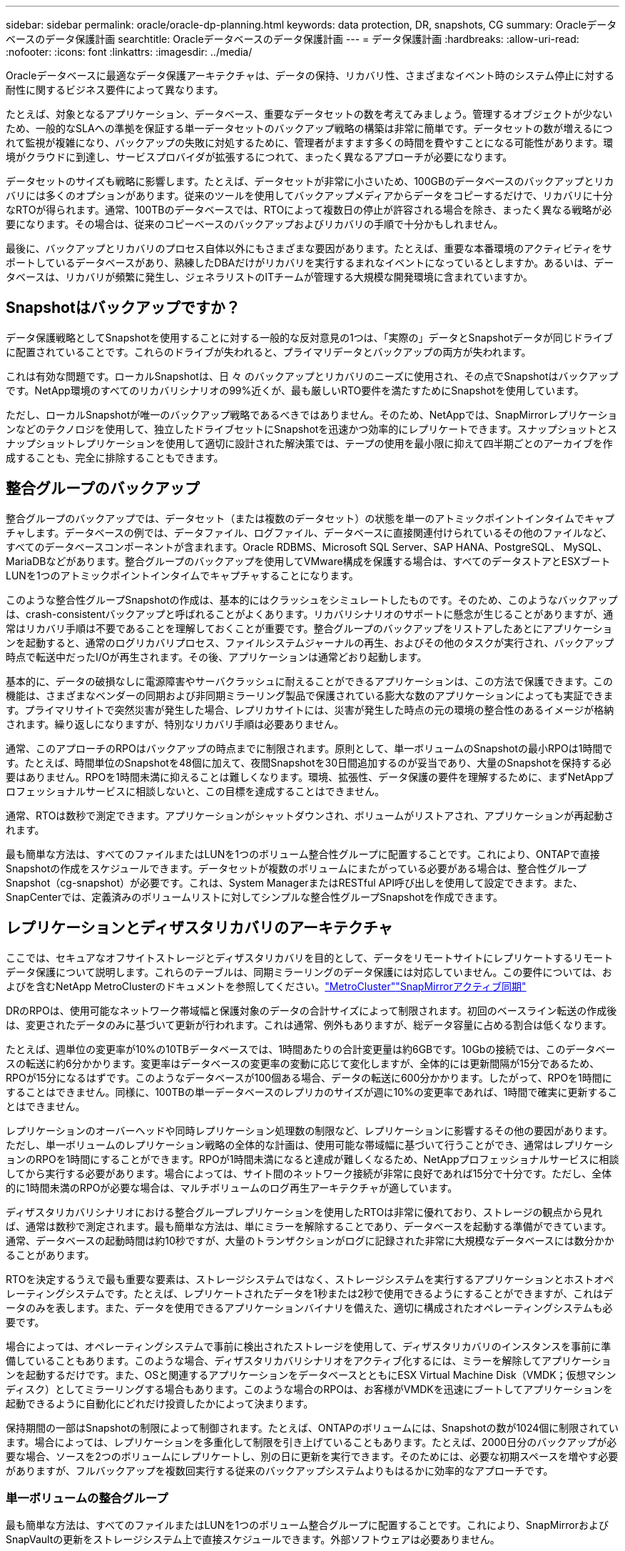 ---
sidebar: sidebar 
permalink: oracle/oracle-dp-planning.html 
keywords: data protection, DR, snapshots, CG 
summary: Oracleデータベースのデータ保護計画 
searchtitle: Oracleデータベースのデータ保護計画 
---
= データ保護計画
:hardbreaks:
:allow-uri-read: 
:nofooter: 
:icons: font
:linkattrs: 
:imagesdir: ../media/


[role="lead"]
Oracleデータベースに最適なデータ保護アーキテクチャは、データの保持、リカバリ性、さまざまなイベント時のシステム停止に対する耐性に関するビジネス要件によって異なります。

たとえば、対象となるアプリケーション、データベース、重要なデータセットの数を考えてみましょう。管理するオブジェクトが少ないため、一般的なSLAへの準拠を保証する単一データセットのバックアップ戦略の構築は非常に簡単です。データセットの数が増えるにつれて監視が複雑になり、バックアップの失敗に対処するために、管理者がますます多くの時間を費やすことになる可能性があります。環境がクラウドに到達し、サービスプロバイダが拡張するにつれて、まったく異なるアプローチが必要になります。

データセットのサイズも戦略に影響します。たとえば、データセットが非常に小さいため、100GBのデータベースのバックアップとリカバリには多くのオプションがあります。従来のツールを使用してバックアップメディアからデータをコピーするだけで、リカバリに十分なRTOが得られます。通常、100TBのデータベースでは、RTOによって複数日の停止が許容される場合を除き、まったく異なる戦略が必要になります。その場合は、従来のコピーベースのバックアップおよびリカバリの手順で十分かもしれません。

最後に、バックアップとリカバリのプロセス自体以外にもさまざまな要因があります。たとえば、重要な本番環境のアクティビティをサポートしているデータベースがあり、熟練したDBAだけがリカバリを実行するまれなイベントになっているとしますか。あるいは、データベースは、リカバリが頻繁に発生し、ジェネラリストのITチームが管理する大規模な開発環境に含まれていますか。



== Snapshotはバックアップですか？

データ保護戦略としてSnapshotを使用することに対する一般的な反対意見の1つは、「実際の」データとSnapshotデータが同じドライブに配置されていることです。これらのドライブが失われると、プライマリデータとバックアップの両方が失われます。

これは有効な問題です。ローカルSnapshotは、日 々 のバックアップとリカバリのニーズに使用され、その点でSnapshotはバックアップです。NetApp環境のすべてのリカバリシナリオの99%近くが、最も厳しいRTO要件を満たすためにSnapshotを使用しています。

ただし、ローカルSnapshotが唯一のバックアップ戦略であるべきではありません。そのため、NetAppでは、SnapMirrorレプリケーションなどのテクノロジを使用して、独立したドライブセットにSnapshotを迅速かつ効率的にレプリケートできます。スナップショットとスナップショットレプリケーションを使用して適切に設計された解決策では、テープの使用を最小限に抑えて四半期ごとのアーカイブを作成することも、完全に排除することもできます。



== 整合グループのバックアップ

整合グループのバックアップでは、データセット（または複数のデータセット）の状態を単一のアトミックポイントインタイムでキャプチャします。データベースの例では、データファイル、ログファイル、データベースに直接関連付けられているその他のファイルなど、すべてのデータベースコンポーネントが含まれます。Oracle RDBMS、Microsoft SQL Server、SAP HANA、PostgreSQL、 MySQL、MariaDBなどがあります。整合グループのバックアップを使用してVMware構成を保護する場合は、すべてのデータストアとESXブートLUNを1つのアトミックポイントインタイムでキャプチャすることになります。

このような整合性グループSnapshotの作成は、基本的にはクラッシュをシミュレートしたものです。そのため、このようなバックアップは、crash-consistentバックアップと呼ばれることがよくあります。リカバリシナリオのサポートに懸念が生じることがありますが、通常はリカバリ手順は不要であることを理解しておくことが重要です。整合グループのバックアップをリストアしたあとにアプリケーションを起動すると、通常のログリカバリプロセス、ファイルシステムジャーナルの再生、およびその他のタスクが実行され、バックアップ時点で転送中だったI/Oが再生されます。その後、アプリケーションは通常どおり起動します。

基本的に、データの破損なしに電源障害やサーバクラッシュに耐えることができるアプリケーションは、この方法で保護できます。この機能は、さまざまなベンダーの同期および非同期ミラーリング製品で保護されている膨大な数のアプリケーションによっても実証できます。プライマリサイトで突然災害が発生した場合、レプリカサイトには、災害が発生した時点の元の環境の整合性のあるイメージが格納されます。繰り返しになりますが、特別なリカバリ手順は必要ありません。

通常、このアプローチのRPOはバックアップの時点までに制限されます。原則として、単一ボリュームのSnapshotの最小RPOは1時間です。たとえば、時間単位のSnapshotを48個に加えて、夜間Snapshotを30日間追加するのが妥当であり、大量のSnapshotを保持する必要はありません。RPOを1時間未満に抑えることは難しくなります。環境、拡張性、データ保護の要件を理解するために、まずNetAppプロフェッショナルサービスに相談しないと、この目標を達成することはできません。

通常、RTOは数秒で測定できます。アプリケーションがシャットダウンされ、ボリュームがリストアされ、アプリケーションが再起動されます。

最も簡単な方法は、すべてのファイルまたはLUNを1つのボリューム整合性グループに配置することです。これにより、ONTAPで直接Snapshotの作成をスケジュールできます。データセットが複数のボリュームにまたがっている必要がある場合は、整合性グループSnapshot（cg-snapshot）が必要です。これは、System ManagerまたはRESTful API呼び出しを使用して設定できます。また、SnapCenterでは、定義済みのボリュームリストに対してシンプルな整合性グループSnapshotを作成できます。



== レプリケーションとディザスタリカバリのアーキテクチャ

ここでは、セキュアなオフサイトストレージとディザスタリカバリを目的として、データをリモートサイトにレプリケートするリモートデータ保護について説明します。これらのテーブルは、同期ミラーリングのデータ保護には対応していません。この要件については、およびを含むNetApp MetroClusterのドキュメントを参照してください。link:oracle-dr-mcc-failover.html["MetroCluster"]link:oracle-dr-smas-overview.html["SnapMirrorアクティブ同期"]

DRのRPOは、使用可能なネットワーク帯域幅と保護対象のデータの合計サイズによって制限されます。初回のベースライン転送の作成後は、変更されたデータのみに基づいて更新が行われます。これは通常、例外もありますが、総データ容量に占める割合は低くなります。

たとえば、週単位の変更率が10%の10TBデータベースでは、1時間あたりの合計変更量は約6GBです。10Gbの接続では、このデータベースの転送に約6分かかります。変更率はデータベースの変更率の変動に応じて変化しますが、全体的には更新間隔が15分であるため、RPOが15分になるはずです。このようなデータベースが100個ある場合、データの転送に600分かかります。したがって、RPOを1時間にすることはできません。同様に、100TBの単一データベースのレプリカのサイズが週に10%の変更率であれば、1時間で確実に更新することはできません。

レプリケーションのオーバーヘッドや同時レプリケーション処理数の制限など、レプリケーションに影響するその他の要因があります。ただし、単一ボリュームのレプリケーション戦略の全体的な計画は、使用可能な帯域幅に基づいて行うことができ、通常はレプリケーションのRPOを1時間にすることができます。RPOが1時間未満になると達成が難しくなるため、NetAppプロフェッショナルサービスに相談してから実行する必要があります。場合によっては、サイト間のネットワーク接続が非常に良好であれば15分で十分です。ただし、全体的に1時間未満のRPOが必要な場合は、マルチボリュームのログ再生アーキテクチャが適しています。

ディザスタリカバリシナリオにおける整合グループレプリケーションを使用したRTOは非常に優れており、ストレージの観点から見れば、通常は数秒で測定されます。最も簡単な方法は、単にミラーを解除することであり、データベースを起動する準備ができています。通常、データベースの起動時間は約10秒ですが、大量のトランザクションがログに記録された非常に大規模なデータベースには数分かかることがあります。

RTOを決定するうえで最も重要な要素は、ストレージシステムではなく、ストレージシステムを実行するアプリケーションとホストオペレーティングシステムです。たとえば、レプリケートされたデータを1秒または2秒で使用できるようにすることができますが、これはデータのみを表します。また、データを使用できるアプリケーションバイナリを備えた、適切に構成されたオペレーティングシステムも必要です。

場合によっては、オペレーティングシステムで事前に検出されたストレージを使用して、ディザスタリカバリのインスタンスを事前に準備していることもあります。このような場合、ディザスタリカバリシナリオをアクティブ化するには、ミラーを解除してアプリケーションを起動するだけです。また、OSと関連するアプリケーションをデータベースとともにESX Virtual Machine Disk（VMDK；仮想マシンディスク）としてミラーリングする場合もあります。このような場合のRPOは、お客様がVMDKを迅速にブートしてアプリケーションを起動できるように自動化にどれだけ投資したかによって決まります。

保持期間の一部はSnapshotの制限によって制御されます。たとえば、ONTAPのボリュームには、Snapshotの数が1024個に制限されています。場合によっては、レプリケーションを多重化して制限を引き上げていることもあります。たとえば、2000日分のバックアップが必要な場合、ソースを2つのボリュームにレプリケートし、別の日に更新を実行できます。そのためには、必要な初期スペースを増やす必要がありますが、フルバックアップを複数回実行する従来のバックアップシステムよりもはるかに効率的なアプローチです。



=== 単一ボリュームの整合グループ

最も簡単な方法は、すべてのファイルまたはLUNを1つのボリューム整合グループに配置することです。これにより、SnapMirrorおよびSnapVaultの更新をストレージシステム上で直接スケジュールできます。外部ソフトウェアは必要ありません。



=== マルチボリューム整合グループ

データベースが複数のボリュームにまたがっている必要がある場合は、整合性グループSnapshot（cg-snapshot）が必要です。前述したように、これはSystem ManagerまたはRESTful API呼び出しを使用して設定できます。また、SnapCenterでは、定義済みのボリュームリストに対してシンプルな整合性グループSnapshotを作成できます。

また、ディザスタリカバリを目的としたマルチボリュームの整合性のあるSnapshotの使用についても、もう1つ考慮すべき点があります。複数のボリュームの更新を実行すると、転送の進行中に災害が発生する可能性があります。その結果、一連のボリュームが互いに整合性のない状態になります。この場合は、crash-consistentで使用可能なデータベースイメージを提供するために、一部のボリュームを以前のSnapshot状態にリストアする必要があります。



== ディザスタリカバリ:アクティブ化



=== NFS

ディザスタリカバリコピーをアクティブ化するプロセスは、ストレージのタイプによって異なります。NFSでは、ファイルシステムをディザスタリカバリサーバに事前にマウントできます。これらは読み取り専用状態であり、ミラーが解除されると読み取り/書き込みになります。これにより、RPOが非常に低くなり、管理するパーツが少ないため、ディザスタリカバリプロセス全体の信頼性が向上します。



=== SAN

ディザスタリカバリ時にSAN構成をアクティブ化することは、より複雑になります。最も簡単なオプションは、通常、ミラーを一時的に解除してSANリソースをマウントすることです。たとえば、LVM構成（Oracle Automatic Storage Management[ASM]などのアプリケーション固有の機能を含む）を検出したり、/etc/fstabにエントリを追加したりします。

その結果、LUNデバイスパス、ボリュームグループ名、およびその他のデバイスパスがターゲットサーバに認識されます。その後、これらのリソースをシャットダウンし、その後ミラーをリストアできます。その結果、サーバはアプリケーションを迅速にオンラインにできる状態になります。ボリュームグループのアクティブ化、ファイルシステムのマウント、データベースとアプリケーションの起動の手順は簡単に自動化できます。

ディザスタリカバリ環境が最新の状態であることを確認する必要があります。たとえば、新しいLUNがソースサーバに追加されることが多いため、ディザスタリカバリプランが想定どおりに機能するように、デスティネーションで新しいLUNを事前に検出しておく必要があります。

